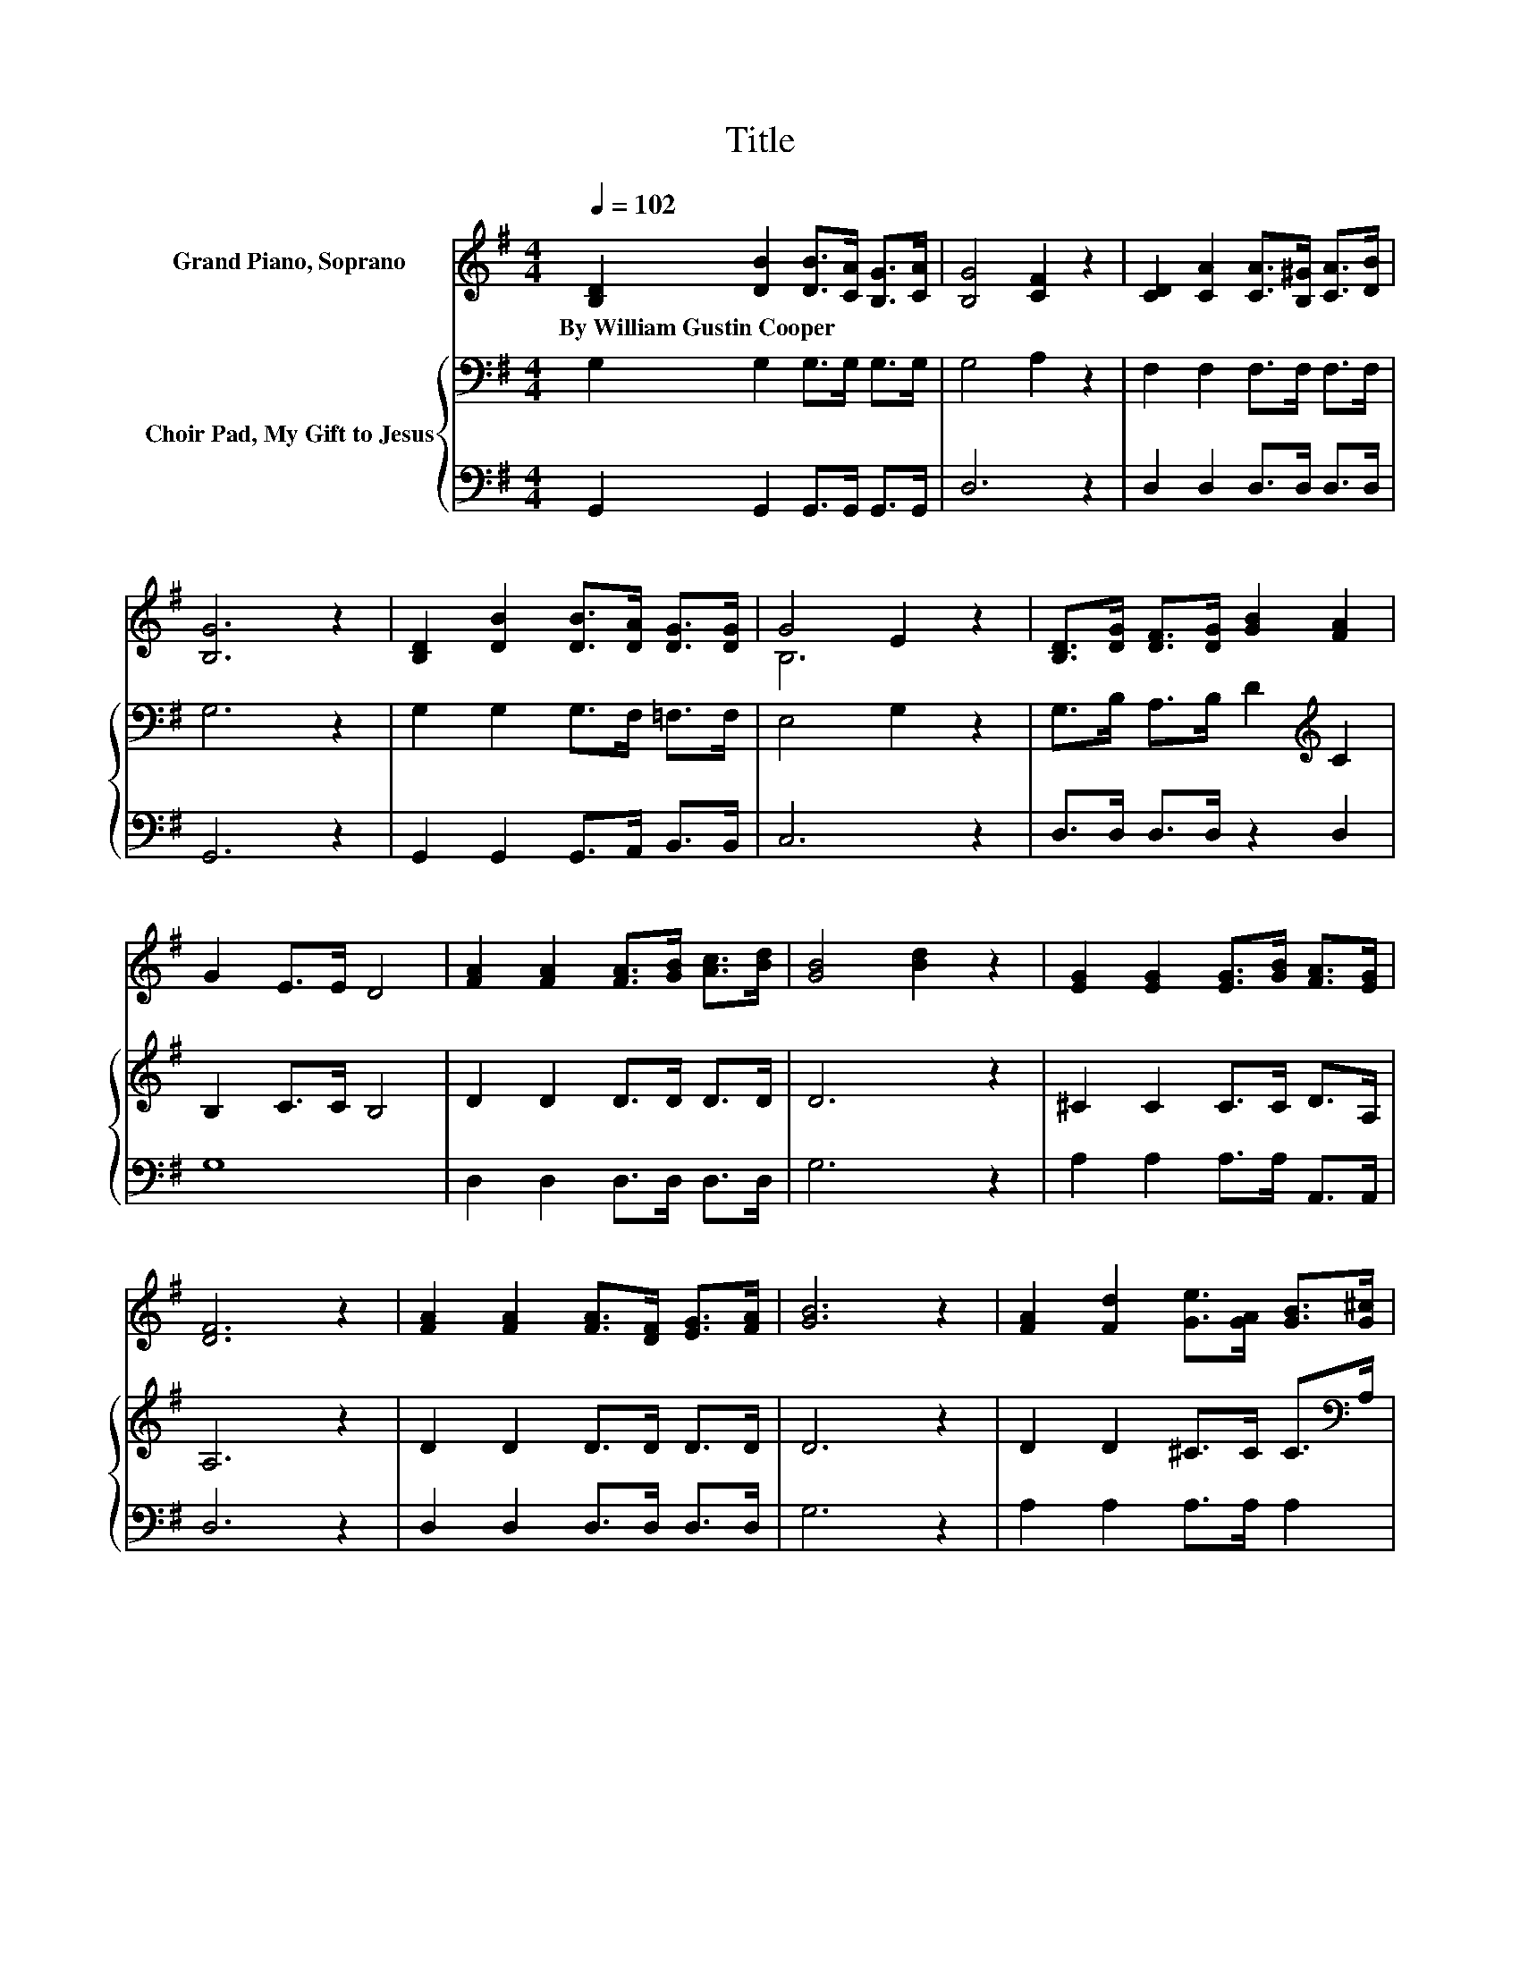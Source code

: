 X:1
T:Title
%%score ( 1 2 ) { 3 | 4 }
L:1/8
Q:1/4=102
M:4/4
K:G
V:1 treble nm="Grand Piano, Soprano"
V:2 treble 
V:3 bass nm="Choir Pad, My Gift to Jesus"
V:4 bass 
V:1
 [B,D]2 [DB]2 [DB]>[CA] [B,G]>[CA] | [B,G]4 [CF]2 z2 | [CD]2 [CA]2 [CA]>[B,^G] [CA]>[DB] | %3
w: By~William~Gustin~Cooper * * * * *|||
 [B,G]6 z2 | [B,D]2 [DB]2 [DB]>[DA] [DG]>[DG] | G4 E2 z2 | [B,D]>[DG] [DF]>[DG] [GB]2 [FA]2 | %7
w: ||||
 G2 E>E D4 | [FA]2 [FA]2 [FA]>[GB] [Ac]>[Bd] | [GB]4 [Bd]2 z2 | [EG]2 [EG]2 [EG]>[GB] [FA]>[EG] | %11
w: ||||
 [DF]6 z2 | [FA]2 [FA]2 [FA]>[DF] [EG]>[FA] | [GB]6 z2 | [FA]2 [Fd]2 [Ge]>[GA] [GB]>[G^c] | %15
w: ||||
 d2- [Gd-]>[Gd-] d2 c2 | [GB]2 [GB]2 [DB]>[CA] [B,G]>[CA] | [B,G]4 [CF]2 z2 | %18
w: |||
 [CD]2 [CA]2 [CA]>[B,^G] [CA]>[DB] | [B,G]6 z2 | [B,D]2 [DB]2 [DB]>[DA] [DG]>[DG] | G4 z4 | %22
w: ||||
 [B,D]>[DG] [DF]>[DG] [GB]2 [FA]2 | G2 E>E D4 |] %24
w: ||
V:2
 x8 | x8 | x8 | x8 | x8 | B,6 z2 | x8 | x8 | x8 | x8 | x8 | x8 | x8 | x8 | x8 | F2 z2 F4 | x8 | %17
 x8 | x8 | x8 | x8 | B,4- [B,E]2 z2 | x8 | x8 |] %24
V:3
 G,2 G,2 G,>G, G,>G, | G,4 A,2 z2 | F,2 F,2 F,>F, F,>F, | G,6 z2 | G,2 G,2 G,>F, =F,>F, | %5
 E,4 G,2 z2 | G,>B, A,>B, D2[K:treble] C2 | B,2 C>C B,4 | D2 D2 D>D D>D | D6 z2 | ^C2 C2 C>C D>A, | %11
 A,6 z2 | D2 D2 D>D D>D | D6 z2 | D2 D2 ^C>C C>[K:bass]A, | A,2 B,>B, A,2 C2 | D2 D2 G,>G, G,>G, | %17
 G,4 A,2 z2 | F,2 F,2 F,>F, F,>F, | G,6 z2 | G,2 G,2 G,>F, =F,>F, | E,4 G,2 z2 | %22
 G,>B, A,>B, D2[K:treble] C2 | B,2 C>C B,4 |] %24
V:4
 G,,2 G,,2 G,,>G,, G,,>G,, | D,6 z2 | D,2 D,2 D,>D, D,>D, | G,,6 z2 | G,,2 G,,2 G,,>A,, B,,>B,, | %5
 C,6 z2 | D,>D, D,>D, z2 D,2 | G,8 | D,2 D,2 D,>D, D,>D, | G,6 z2 | A,2 A,2 A,>A, A,,>A,, | %11
 D,6 z2 | D,2 D,2 D,>D, D,>D, | G,6 z2 | A,2 A,2 A,>A, A,2 | D,8 | G,2 G,2 z4 | D,6 z2 | %18
 D,2 D,2 D,>D, D,>D, | z8 | G,,2 G,,2 G,,>A,, B,,>B,, | C,6 z2 | D,>D, D,>D, z2 D,2 | G,8 |] %24

